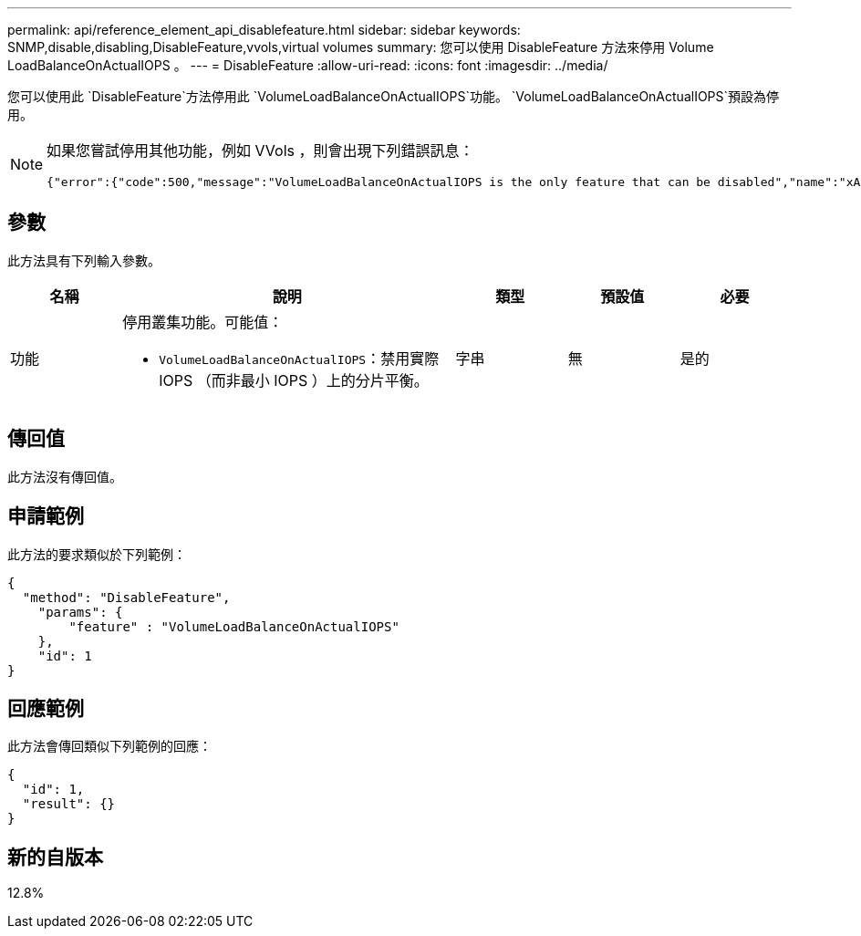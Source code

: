 ---
permalink: api/reference_element_api_disablefeature.html 
sidebar: sidebar 
keywords: SNMP,disable,disabling,DisableFeature,vvols,virtual volumes 
summary: 您可以使用 DisableFeature 方法來停用 Volume LoadBalanceOnActualIOPS 。 
---
= DisableFeature
:allow-uri-read: 
:icons: font
:imagesdir: ../media/


[role="lead"]
您可以使用此 `DisableFeature`方法停用此 `VolumeLoadBalanceOnActualIOPS`功能。 `VolumeLoadBalanceOnActualIOPS`預設為停用。

[NOTE]
====
如果您嘗試停用其他功能，例如 VVols ，則會出現下列錯誤訊息：

[listing]
----
{"error":{"code":500,"message":"VolumeLoadBalanceOnActualIOPS is the only feature that can be disabled","name":"xAPINotPermitted"},"id":null}
----
====


== 參數

此方法具有下列輸入參數。

[cols="1a,3a,1a,1a,1a"]
|===
| 名稱 | 說明 | 類型 | 預設值 | 必要 


 a| 
功能
 a| 
停用叢集功能。可能值：

* `VolumeLoadBalanceOnActualIOPS`：禁用實際 IOPS （而非最小 IOPS ）上的分片平衡。

 a| 
字串
 a| 
無
 a| 
是的

|===


== 傳回值

此方法沒有傳回值。



== 申請範例

此方法的要求類似於下列範例：

[listing]
----
{
  "method": "DisableFeature",
    "params": {
        "feature" : "VolumeLoadBalanceOnActualIOPS"
    },
    "id": 1
}
----


== 回應範例

此方法會傳回類似下列範例的回應：

[listing]
----
{
  "id": 1,
  "result": {}
}
----


== 新的自版本

12.8%
